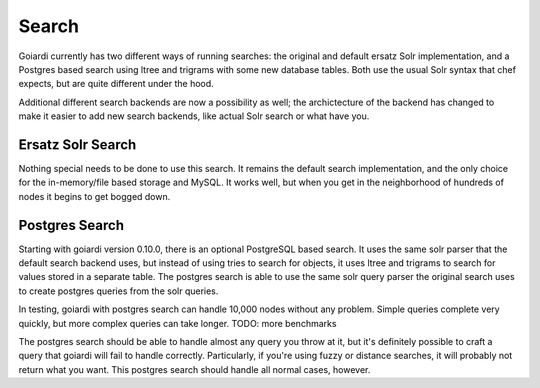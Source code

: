 .. _search:

Search
======

Goiardi currently has two different ways of running searches: the original and default ersatz Solr implementation, and a Postgres based search using ltree and trigrams with some new database tables. Both use the usual Solr syntax that chef expects, but are quite different under the hood.

Additional different search backends are now a possibility as well; the archictecture of the backend has changed to make it easier to add new search backends, like actual Solr search or what have you.

Ersatz Solr Search
------------------

Nothing special needs to be done to use this search. It remains the default search implementation, and the only choice for the in-memory/file based storage and MySQL. It works well, but when you get in the neighborhood of hundreds of nodes it begins to get bogged down.

Postgres Search
---------------

Starting with goiardi version 0.10.0, there is an optional PostgreSQL based search. It uses the same solr parser that the default search backend uses, but instead of using tries to search for objects, it uses ltree and trigrams to search for values stored in a separate table. The postgres search is able to use the same solr query parser the original search uses to create postgres queries from the solr queries.

In testing, goiardi with postgres search can handle 10,000 nodes without any problem. Simple queries complete very quickly, but more complex queries can take longer. TODO: more benchmarks

The postgres search should be able to handle almost any query you throw at it, but it's definitely possible to craft a query that goiardi will fail to handle correctly. Particularly, if you're using fuzzy or distance searches, it will probably not return what you want. This postgres search should handle all normal cases, however.
